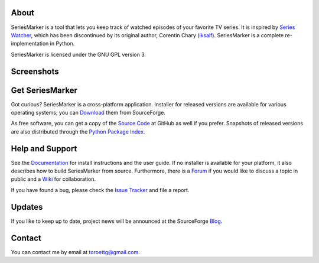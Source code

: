 #####
About
#####

SeriesMarker is a tool that lets you keep track of watched episodes of your
favorite TV |nbsp| series. It is inspired by `Series Watcher`_, which has been
discontinued by its original author, Corentin Chary (`iksaif`_). SeriesMarker
is a complete re-implementation in Python.

SeriesMarker is licensed under the GNU GPL version 3.

###########
Screenshots
###########

.. image:: https://a.fsdn.com/con/app/proj/seriesmarker/screenshots/MainWindow.png/276/240
   :alt: Main Window
   :target: https://a.fsdn.com/con/app/proj/seriesmarker/screenshots/MainWindow.png
.. image:: https://a.fsdn.com/con/app/proj/seriesmarker/screenshots/SearchDialog.png/276/240
   :alt: Search Dialog
   :target: https://a.fsdn.com/con/app/proj/seriesmarker/screenshots/SearchDialog.png
.. image:: https://a.fsdn.com/con/app/proj/seriesmarker/screenshots/EpisodeList.png/276/240
   :alt: Episode List
   :target: https://a.fsdn.com/con/app/proj/seriesmarker/screenshots/EpisodeList.png

################
Get SeriesMarker
################

Got curious? SeriesMarker is a cross-platform application. Installer for
released versions are available for various operating systems; you can
`Download`_ them from SourceForge.

As free software, you can get a copy of the `Source Code`_ at GitHub as well
if you prefer. Snapshots of released versions are also distributed through
the `Python Package Index`_.


################
Help and Support
################

See the `Documentation`_ for install instructions and the user guide.
If no installer is available for your platform, it also describes how
to build SeriesMarker from source. Furthermore, there is a `Forum`_ if
you would like to discuss a topic in public and a `Wiki`_ for collaboration.

If you have found a bug, please check the `Issue Tracker`_ and file a report.

#######
Updates
#######

If you like to keep up to date, project news will be announced at the
SourceForge `Blog`_.

#######
Contact
#######

You can contact me by email at toroettg@gmail.com.

.. _Blog: https://sourceforge.net/p/seriesmarker/blog/
.. _Documentation: https://pythonhosted.org/SeriesMarker/
.. _Download: https://sourceforge.net/projects/seriesmarker/files/
.. _Forum: https://sourceforge.net/p/seriesmarker/discussion/
.. _iksaif: https://github.com/iksaif/
.. _Issue Tracker: https://github.com/toroettg/SeriesMarker/issues/
.. _Python Package Index: https://pypi.python.org/pypi/SeriesMarker/
.. _Series Watcher: http://xf.iksaif.net/dev/serieswatcher.html/
.. _Source Code: https://github.com/toroettg/SeriesMarker/
.. _Wiki: https://github.com/toroettg/SeriesMarker/wiki/

.. |nbsp| unicode:: 0xA0
   :trim:


